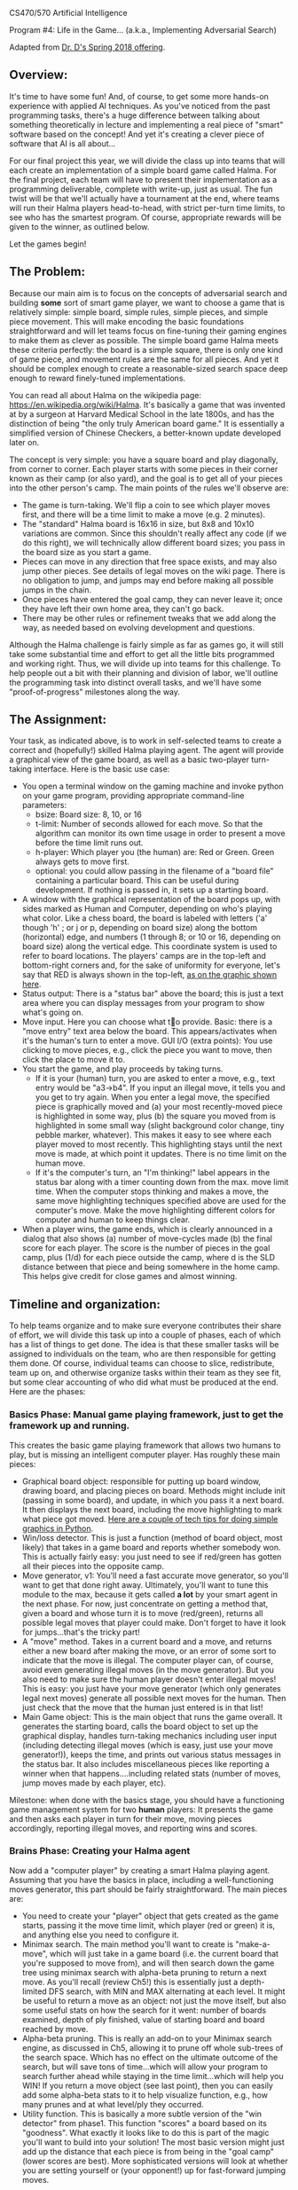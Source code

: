 CS470/570  Artificial Intelligence

Program #4: Life in the Game... (a.k.a., Implementing Adversarial Search)

Adapted from [[https://www.cefns.nau.edu/~edo/Classes/CS470-570_WWW/Assignments/Prog4-Gaming/Program4-Halma.html][Dr. D's Spring 2018 offering]].

** Overview: 

It's time to have some fun! And, of course, to get some more hands-on
experience with applied AI techniques. As you've noticed from the past
programming tasks, there's a huge difference between talking about
something theoretically in lecture and implementing a real piece of
"smart" software based on the concept! And yet it's creating a clever
piece of software that AI is all about...

For our final project this year, we will divide the class up into
teams that will each create an implementation of a simple board game
called Halma. For the final project, each team will have to present
their implementation as a programming deliverable, complete with
write-up, just as usual. The fun twist will be that we'll actually
have a tournament at the end, where teams will run their Halma players
head-to-head, with strict per-turn time limits, to see who has the
smartest program. Of course, appropriate rewards will be given to the
winner, as outlined below.

Let the games begin!

** The Problem:

Because our main aim is to focus on the concepts of adversarial search
and building *some* sort of smart game player, we want to choose a
game that is relatively simple: simple board, simple rules, simple
pieces, and simple piece movement. This will make encoding the basic
foundations straightforward and will let teams focus on fine-tuning
their gaming engines to make them as clever as possible. The simple
board game Halma meets these criteria perfectly: the board is a simple
square, there is only one kind of game piece, and movement rules are
the same for all pieces. And yet it should be complex enough to create
a reasonable-sized search space deep enough to reward finely-tuned
implementations.

You can read all about Halma on the wikipedia page:
https://en.wikipedia.org/wiki/Halma. It's basically a game that was
invented at by a surgeon at Harvard Medical School in the late 1800s,
and has the distinction of being "the only truly American board game."
It is essentially a simplified version of Chinese Checkers, a
better-known update developed later on.

The concept is very simple: you have a square board and play
diagonally, from corner to corner. Each player starts with some pieces
in their corner known as their camp (or also yard), and the goal is to
get all of your pieces into the other person's camp. The main points
of the rules we'll observe are:

- The game is turn-taking. We'll flip a coin to see which player moves
  first, and there will be a time limit to make a move (e.g. 2
  minutes).
- The "standard" Halma board is 16x16 in size, but 8x8 and 10x10
  variations are common. Since this shouldn't really affect any code
  (if we do this right), we will technically allow different board
  sizes; you pass in the board size as you start a game.
- Pieces can move in any direction that free space exists, and may
  also jump other pieces. See details of legal moves on the wiki
  page. There is no obligation to jump, and jumps may end before
  making all possible jumps in the chain.
- Once pieces have entered the goal camp, they can never leave it;
  once they have left their own home area, they can't go back.
- There may be other rules or refinement tweaks that we add along the
  way, as needed based on evolving development and questions.

Although the Halma challenge is fairly simple as far as games go, it
will still take some substantial time and effort to get all the little
bits programmed and working right. Thus, we will divide up into teams
for this challenge. To help people out a bit with their
planning and division of labor, we'll outline the programming task
into distinct overall tasks, and we'll have some "proof-of-progress"
milestones along the way.  

** The Assignment:

Your task, as indicated above, is to work in self-selected teams 
to create a correct and (hopefully!) skilled Halma playing
agent. The agent will provide a graphical view of the game board, as
well as a basic two-player turn-taking interface. Here is the basic
use case:

- You open a terminal window on the gaming machine and invoke python
  on your game program, providing appropriate command-line parameters:
  - bsize: Board size: 8, 10, or 16
  - t-limit: Number of seconds allowed for each move. So that the
    algorithm can monitor its own time usage in order to present a
    move before the time limit runs out.
  - h-player: Which player you (the human) are: Red or Green. Green
    always gets to move first.
  - optional: you could allow passing in the filename of a "board
    file" containing a particular board. This can be useful during
    development. If nothing is passed in, it sets up a starting board.
- A window with the graphical representation of the board pops up,
  with sides marked as Human and Computer, depending on who's playing
  what color. Like a chess board, the board is labeled with letters
  ('a' though 'h' ; or j or p, depending on board size) along the
  bottom (horizontal) edge, and numbers (1 through 8; or 10 or 16,
  depending on board size) along the vertical edge. This coordinate
  system is used to refer to board locations. The players' camps are
  in the top-left and bottom-right corners and, for the sake of
  uniformity for everyone, let's say that RED is always shown in the
  top-left, [[file:halma8x8-2.jpg][as on the graphic shown here]].
- Status output: There is a "status bar" above the board; this is just
  a text area where you can display messages from your program to show
  what's going on.
- Move input. Here you can choose what to provide. Basic: there is a
  "move entry" text area below the board. This appears/activates when
  it's the human's turn to enter a move. GUI I/O (extra points): You
  use clicking to move pieces, e.g., click the piece you want to move,
  then click the place to move it to.
- You start the game, and play proceeds by taking turns.
  - If it is your (human) turn, you are asked to enter a move, e.g.,
    text entry would be "a3->b4". If you input an illegal move, it
    tells you and you get to try again. When you enter a legal move,
    the specified piece is graphically moved and (a) your most
    recently-moved piece is highlighted in some way, plus (b) the
    square you moved from is highlighted in some small way (slight
    background color change, tiny pebble marker, whatever). This makes
    it easy to see where each player moved to most recently. This
    highlighting stays until the next move is made, at which point it
    updates. There is no time limit on the human move.
  - If it's the computer's turn, an "I'm thinking!" label appears in
    the status bar along with a timer counting down from the max. move
    limit time. When the computer stops thinking and makes a move, the
    same move highlighting techniques specified above are used for the
    computer's move. Make the move highlighting different colors for
    computer and human to keep things clear.
- When a player wins, the game ends, which is clearly announced in a
  dialog that also shows (a) number of move-cycles made (b) the final
  score for each player. The score is the number of pieces in the goal
  camp, plus (1/d) for each piece outside the camp, where d is the SLD
  distance between that piece and being somewhere in the home
  camp. This helps give credit for close games and almost winning.

** Timeline and organization:

To help teams organize and to make sure everyone contributes their
share of effort, we will divide this task up into a couple of phases,
each of which has a list of things to get done. The idea is that these
smaller tasks will be assigned to individuals on the team, who are
then responsible for getting them done. Of course, individual teams
can choose to slice, redistribute, team up on, and otherwise organize
tasks within their team as they see fit, but some clear accounting of
who did what must be produced at the end. Here are the phases:

*** Basics Phase: Manual game playing framework, just to get the framework up and running.

This creates the basic game playing framework that allows two humans
to play, but is missing an intelligent computer player. Has roughly
these main pieces:

- Graphical board object: responsible for putting up board window,
  drawing board, and placing pieces on board. Methods might include
  init (passing in some board), and update, in which you pass it a
  next board. It then displays the next board, including the move
  highlighting to mark what piece got moved. [[https://www.cefns.nau.edu/~edo/Classes/CS470-570_WWW/Assignments/Prog4-Gaming/PythonGraphics.html][Here are a couple of tech
  tips for doing simple graphics in Python]].
- Win/loss detector. This is just a function (method of board object,
  most likely) that takes in a game board and reports whether somebody
  won. This is actually fairly easy: you just need to see if red/green
  has gotten all their pieces into the opposite camp.
- Move generator, v1: You'll need a fast accurate move generator, so
  you'll want to get that done right away. Ultimately, you'll want to
  tune this module to the max, because it gets called **a lot** by
  your smart agent in the next phase. For now, just concentrate on
  getting a method that, given a board and whose turn it is to move
  (red/green), returns all possible legal moves that player could
  make. Don't forget to have it look for jumps...that's the tricky
  part!
- A "move" method. Takes in a current board and a move, and returns
  either a new board after making the move, or an error of some sort
  to indicate that the move is illegal. The computer player can, of
  course, avoid even generating illegal moves (in the move
  generator). But you also need to make sure the human player doesn't
  enter illegal moves! This is easy: you just have your move generator
  (which only generates legal next moves) generate all possible next
  moves for the human. Then just check that the move that the human
  just entered is in that list!
- Main Game object: This is the main object that runs the game
  overall. It generates the starting board, calls the board object to
  set up the graphical display, handles turn-taking mechanics
  including user input (including detecting illegal moves (which is
  easy, just use your move generator!)), keeps the time, and prints
  out various status messages in the status bar. It also includes
  miscellaneous pieces like reporting a winner when that
  happens....including related stats (number of moves, jump moves made
  by each player, etc).

Milestone: when done with the basics stage, you should have a
functioning game management system for two *human* players: It
presents the game and then asks each player in turn for their move,
moving pieces accordingly, reporting illegal moves, and reporting wins
and scores.

*** Brains Phase: Creating your Halma agent

Now add a "computer player" by creating a smart Halma playing agent. Assuming that you have the basics in place, including a well-functioning moves generator, this part should be fairly straightforward. The main pieces are:

- You need to create your "player" object that gets created as the
  game starts, passing it the move time limit, which player (red or
  green) it is, and anything else you need to configure it.
- Minimax search. The main method you'll want to create is
  "make-a-move", which will just take in a game board (i.e. the
  current board that you're supposed to move from), and will then
  search down the game tree using minimax search with alpha-beta
  pruning to return a next move. As you'll recall (review Ch5!) this
  is essentially just a depth-limited DFS search, with MIN and MAX
  alternating at each level. It might be useful to return a move as an
  object: not just the move itself, but also some useful stats on how
  the search for it went: number of boards examined, depth of ply
  finished, value of starting board and board reached by move.
- Alpha-beta pruning. This is really an add-on to your Minimax search
  engine, as discussed in Ch5, allowing it to prune off whole
  sub-trees of the search space. Which has no effect on the ultimate
  outcome of the search, but will save tons of time...which will allow
  your program to search further ahead while staying in the time
  limit...which will help you WIN! If you return a move object (see
  last point), then you can easily add some alpha-beta stats to it to
  help visualize function, e.g., how many prunes and at what level/ply
  they occurred.
- Utility function. This is basically a more subtle version of the
  "win detector" from phase1. This function "scores" a board based on
  its "goodness". What exactly it looks like to do this is part of the
  magic you'll want to build into your solution! The most basic
  version might just add up the distance that each piece is from being
  in the "goal camp" (lower scores are best). More sophisticated
  versions will look at whether you are setting yourself or (your
  opponent!) up for fast-forward jumping moves.

Just getting your player up and playing legal Halma is only the first
step, of course. If you want to WIN the tournament, you'll want to
leave plenty of time for refining and fine-tuning your player. Your
basic goal here would be to streamline every aspect of the code
related to exploring downward in the game tree so that you can fully
search as many plies as possible within the time limit. This might
mean streamlining often-called functions like the move generator and
utility function, but perhaps also exploring other more
efficient/compact board representations.

Ultimately, you need to stay within the time limit, so you'll want to
test enough to know how long it takes your program, maximally, to
search one ply, two plies, three plies, etc etc. That way, when the
game starts and the time limit is given, you can tell your program to
search to some ply that you *know* is well within that limit, and
return a move...then use any remaining time to have it try to tackle
the next ply. If time runs out, you can return the move you have; if
you can finish another ply, you have an even better move to return!

** The Tournament. Finding out who has the most artificial intelligence chops...

This project is the Final Project for the course, and thus is due at
the designated time for the final exam. During this time, we will hold
a tournament. We can negotiate some details as the time approaches,
but the basic plan is to meet in the classroom, establish a playoff
bracket, and have a series of head-to-head matches to determine who is
the Halma champion. It will go like this:

- The tournament will be played using an 8x8 board, 10 pieces each,
  [[file:halma8x8-2.jpg][with starting position as shown here]].
- Each team must bring at least one laptop that has functioning
  versions of Python2 and Python3 installed.
- Two teams that are playing each other will choose a laptop to play
  on; both programs get loaded onto that laptop so that there are no
  hardware advantages. (If the teams agree that both of their team
  laptops are of comparable performance, they could play on two
  laptops). The two Halma players are started on the laptop, one with
  a red human player, one with a green human player.
- The green player goes first: that player's Halma agent thinks and
  then generates a move. That move is entered manually by the
  observing humans into the other running program as "the human's
  move"; that agent then generates a responding move; which is then
  entered back into the other program. And so on.
- All Halma agents must be quiescent after generating a move. That is,
  they must generate a move, then prompt for the human player's next
  move...and then block, waiting for that move to be
  entered. Specifically: no multi-threading and burning resources in
  the background!
- If an erroneous move is detected, or some other error/crash happens,
  then the program that has crashed/errored forfeits the match. If the
  error was a fluke and time is still left in the round, the match
  should be restarted if possible, to allow the losing team a chance
  to prove that their player mostly works.

Dr. D will act as referree, and will be circulating around, scoring
the different programs as play progresses. The final round will be
played on the class video screens, and bets will be taken!

There are always small details and questions that will arise that are
not addressed here, but we can resolve these quickly as we go
along. Here are rules for a few detailed situations that have come up
in the past:

- No "input area" is required if you provide an elegant and effective
  direct-manipulation (e.g. clicking on board) way to enter
  moves. Still must highlight most recent move as spec'd above.
- No null moves: Handles the perverse situation of whether you can do
  a jump...and on the second hop, jump back to where you started. The
  answer is "no". In other words: legal moves will always land you
  somewhere other than at your starting point.
- Wins by time-out: It is possible that (for whatever reason) a game
  will not complete within a set amount of time. If a game is
  terminated prematurely, the winner is the player who, at that
  moment, has the best score, as calculated by the metric suggested
  under "utility function", i.e., sum of shortest straight-line
  distances of all piece to the goal area. Uses Pythagorean in
  simplest way: SQRT(SQR(row-diff) + SQR(col-diff)) where your target
  is the nearest square inside the goal area. You should print this
  score in your display area as a running total, re-calc'd after every
  move you make.
- Move times. We are sticking with what was originally specified:
  allowed time/move will be decided in each round, and entered as a
  param when launching the players. The move time may be different for
  each round/game, so your players should adapt smoothly to different
  limits, i.e., always return a move in the limit, but utilize all
  time available. We might minor "overage" on move time once or two,
  but you'll forfeit if you go over limit frequently.
- Blocking: Blocking is when a player leaves pieces in their home area
  late into the game, which of course could prevent ("block") the
  opponent from getting their pieces into the opposing home area to
  win. We decided to handle this in a simple fashion, no complex
  programming required: At the end of the game, if there are pieces in
  the home area blocking an otherwise possible win, we will simply
  declare a win. So: if you *could* win if it were not for the
  blocking, then you win.
 
** Scoring for this project

Scoring for this project will be similar to that for previous project
(effort invested, performance on tests/tournament, quality of code),
but adapted for teams and the tournament at end. There are three basic
deliverables for this project:

- Your report for Phase 1, including write-ups and demos.
- Your report for Phase 2, including write-ups and demos.
- The tournament, which evaluates the final functional value of your effort.

The hardcopy deliverables will describe the nature and extent of your
implementation, including exactly who worked on what parts of the
product on each team. The tournament provides the proof of what you
state in your write-ups; it's where the rubber hits the road.

The detailed scoring will, of course, be left up to your professor,
but the basic outline goes like this:

- 0-60% -- Team has a fully-functional *manual* version of a Halma
  playing program.
- 60-90% -- Team has a fully-functional Halma agent, i.e., program
  with smart computer player. Detailed points depend on level of
  smartness, as described in write-up and demonstrated in tournament.
- 90-100% -- The last 10% of the points will be doled out as premiums
  in the tournament: winner gets 10%, second gets 7.5%, third gets 5%

** Project Deadlines and Deliverables:

As outlined above, the project is divided into two phases to help make
sure that teams are moving along, and stay on track to produce a good
product on time at the final. Each deliverable is a PDF uploaded to
bblearn; the details and deadlines are as follows:

*** Phase 0 Deliverable

Single nicely-formatted page with: Team name, team logo (optional),
Team members (max 4 students per team), course, assignment title,
date.

This establishes the team and is essentially the cover sheet that
you'll use for the remaining deliverables.

*** Phase 1 Deliverable

Phase 1 Deliverable consists of the following, presented exactly in the order shown below:

- Cover sheet: Team name, team logo, Team members, course, assignment
  title, date
- Overview. A brief description of how you chose to architect your
  project: overview of the key objects/classes and their key methods.
- Effort description. This documents in a fairly precise fashion,
  which teammate worked on what parts of the project and how that
  person performed. Start with an overall statement of how you split
  up the work in the phase, e.g., "We discussed our skills/interests
  and this is what came out <discuss>. Given this, we generally
  decided that Joe would lead on X, Suzy would lead on Y, and Pat
  would lead on Z". The heart is then a *detailed* table that shows
  the major tasks involved in that stage. You could use my bullets
  above as a starting point, but ultimately its up to each team to
  decide how to split up the work. The table has four columns: Task
  description, Assigned to, Percentage of effort, completion
  notes. How to fill this out:
  - Task description obviously outlines what the task is, with focus
    on functionalities expected in the outcome product.
  - Percentage of effort is the percentage of effort that this task
    took out of the total effort invested for this project
    phase. Obviously the sum of %effort across all tasks in the phase
    by all team members (i.e., the effort column as a whole) should
    total up to 100%. By totalling the effort for tasks done by any
    one person, one would get the percentage of effort invested by
    that person in this particular project phase; in an ideal team,
    that number would be 1/N percent, where N is the number on the
    team.
  - Tasks are assigned to ONE person on the team; it is that person's
    sole responsibility to see that the task gets done.
  - Completion notes document what actually happened. In the best
    case, it just says "completed and satisfactory". If the team
    member was not able to complete the task and another team member
    had to jump in, this is documented here. Describe what happened,
    and state what percentage of the task (task owner versus rescuer)
    performed.
- Functionality checklist. This documents precisely the functionality
  that you completed for this phase. Hopefully, this is just a series
  of "100% working" checkmarks. Make this a table as well, with three
  columns: Functionality, %complete, notes. Here are the items in the
  "Functionality" column:
  - Graphical board display: Generates nicely-formatted GUI for your
    system, including the board, plus status and move entry areas
  - Board updating: GUI can receive updates to the board, display them
    smoothly, and includes move highlighting to chose from/to places
    of last-moved piece.
  - Move generator: Given a board and which player to move, it
    produces a correct and complete list of possible next moves,
    including jumps.
  - Win detector: Given a board and a player, correctly returns
    whether it is a winning (or losing!) board for that player.
  - A "move" method. Takes in a board and a move and returns either a
    new board (after making move), or an error report detailing a bad
    move.
  - Fully functional play mode: A Game object that plays a fully
    functional manual game, taking in moves from two human players in
    alternating sequence, showing the boards, reporting bad moves, and
    reporting win/loss.
  - Any extra/additional functionality that you innovated and think is
    worth highlighting.
- Demos: Clearly labeled and annotated screenshots that very clearly
  demonstrated each of the above. In the best case, this is just a
  sequence of screenshots (labeled and annotated) of two humans
  playing your game, showing the board, some both good and erroneous
  moves, and ultimately a win by someone. Obviously, if your product
  is not able to play a coherent game, then you'll need to at least
  demo each of the pieces that you did get working. Let's hope it
  doesn't come to that...


*** Phase 2 Deliverable

- Cover sheet:  Team name, team logo, Team members, course, assignment title, date
- Overview: Similar to phase 1, but now extended to focus on the creation of your intelligent Halma agent. Condense your description of the basics from Phase1 (labeling them as "Phase1" pieces), but leave them in so as to give a complete picture. Then add in (labeling as Phase 2) what objects/classes you added to upgrade your program into an intelligent system for playing Halma. Be sure to discuss the design of your utility function, i.e., what metrics it uses to determine the "goodness" of a board.
- Effort Description. Exactly as for Phase 1, but now centered around your Phase2 tasks, as assigned to team members.
- Functionality Checklist. Just as for Phase 1, but now has the following items for the Functionality column:
  - Utility function. Have a fully-functional utility function that, given a board, return some non-trivial (i.e. actually useful) measure of how strong that board is.
  - Minimax search. Is able to take a board, which player is moving, and some indication of how much to search (either #plies directly, or the time it has to move), and will return a move. At very least, it returns a legal move to make each and every time. At best, it returns a really *good* move to make!
  - Alpha-beta. Can be turned on or off (for testing purposes) in your call to minimax search. Implements the alpha-beta algorithm correctly. Has some way of reporting the pruning events, so that you can effectively debug/demo its efficacy.
  - Any extra/additional functionality that you think is worth highlighting.
- Demos: Same thing as before, but focus it on your "intelligent" pieces. Some specifics to show would be:
  - Your unit testing for minimax: show some board, then start minimax on that board with some time limit, then show the resulting move plus all the stats: how many plies you went down, how many boards where generated/examined, and time taken.
  - Your alpha-beta being awesome. Using the same board as above, now show your minimax running with alpha-beta turned ON. One would hope to see the stats improve (more boards within same time...or less time for same number of boards), plus some indication of how many pruning events happened and on what ply/level.

  
